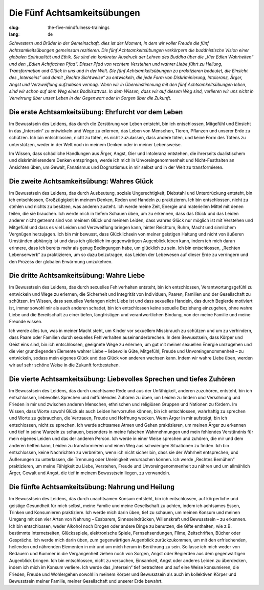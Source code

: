 Die Fünf Achtsamkeitsübungen
############################

:slug: the-five-mindfulness-trainings
:lang: de

*Schwestern und Brüder in der Gemeinschaft, dies ist der Moment, in dem wir voller Freude die fünf Achtsamkeitsübungen gemeinsam rezitieren. Die fünf Achtsamkeitsübungen verkörpern die buddhistische Vision einer globalen Spiritualität und Ethik. Sie sind ein konkreter Ausdruck der Lehren des Buddha über die „Vier Edlen Wahrheiten“ und den „Edlen Achtfachen Pfad“. Dieser Pfad von rechtem Verstehen und wahrer Liebe führt zu Heilung, Transformation und Glück in uns und in der Welt. Die fünf Achtsamkeitsübungen zu praktizieren bedeutet, die Einsicht des „Interseins“ und damit „Rechte Sichtweise“ zu entwickeln, die jede Form von Diskriminierung, Intoleranz, Ärger, Angst und Verzweiflung aufzulösen vermag. Wenn wir in Übereinstimmung mit den fünf Achtsamkeitsübungen leben, sind wir schon auf dem Weg eines Bodhisattvas. In dem Wissen, dass wir auf diesem Weg sind, verlieren wir uns nicht in Verwirrung über unser Leben in der Gegenwart oder in Sorgen über die Zukunft.*

Die erste Achtsamkeitsübung: Ehrfurcht vor dem Leben
----------------------------------------------------
Im Bewusstsein des Leidens, das durch die Zerstörung von Leben entsteht, bin ich entschlossen, Mitgefühl und Einsicht in das „Intersein“ zu entwickeln und Wege zu erlernen, das Leben von Menschen, Tieren, Pflanzen und unserer Erde zu schützen. Ich bin entschlossen, nicht zu töten, es nicht zuzulassen, dass andere töten, und keine Form des Tötens zu unterstützen, weder in der Welt noch in meinem Denken oder in meiner Lebensweise.

Im Wissen, dass schädliche Handlungen aus Ärger, Angst, Gier und Intoleranz entstehen, die ihrerseits dualistischem und diskriminierendem Denken entspringen, werde ich mich in Unvoreingenommenheit und Nicht-Festhalten an Ansichten üben, um Gewalt, Fanatismus und Dogmatismus in mir selbst und in der Welt zu transformieren.

Die zweite Achtsamkeitsübung: Wahres Glück
------------------------------------------
Im Bewusstsein des Leidens, das durch Ausbeutung, soziale Ungerechtigkeit, Diebstahl und Unterdrückung entsteht, bin ich entschlossen, Großzügigkeit in meinem Denken, Reden und Handeln zu praktizieren. Ich bin entschlossen, nicht zu stehlen und nichts zu besitzen, was anderen zusteht. Ich werde meine Zeit, Energie und materiellen Mittel mit denen teilen, die sie brauchen. Ich werde mich in tiefem Schauen üben, um zu erkennen, dass das Glück und das Leiden anderer nicht getrennt sind von meinem Glück und meinem Leiden, dass wahres Glück nur möglich ist mit Verstehen und Mitgefühl und dass es viel Leiden und Verzweiflung bringen kann, hinter Reichtum, Ruhm, Macht und sinnlichem Vergnügen herzujagen. Ich bin mir bewusst, dass Glücklichsein von meiner geistigen Haltung und nicht von äußeren Umständen abhängig ist und dass ich glücklich im gegenwärtigen Augenblick leben kann, indem ich mich daran erinnere, dass ich bereits mehr als genug Bedingungen habe, um glücklich zu sein. Ich bin entschlossen, „Rechten Lebenserwerb“ zu praktizieren, um so dazu beizutragen, das Leiden der Lebewesen auf dieser Erde zu verringern und den Prozess der globalen Erwärmung umzukehren.

Die dritte Achtsamkeitsübung: Wahre Liebe
-----------------------------------------
Im Bewusstsein des Leidens, das durch sexuelles Fehlverhalten entsteht, bin ich entschlossen, Verantwortungsgefühl zu entwickeln und Wege zu erlernen, die Sicherheit und Integrität von Individuen, Paaren, Familien und der Gesellschaft zu schützen. Im Wissen, dass sexuelles Verlangen nicht Liebe ist und dass sexuelles Handeln, das durch Begierde motiviert ist, immer sowohl mir als auch anderen schadet, bin ich entschlossen keine sexuelle Beziehung einzugehen, ohne wahre Liebe und die Bereitschaft zu einer tiefen, langfristigen und verantwortlichen Bindung, von der meine Familie und meine Freunde wissen.

Ich werde alles tun, was in meiner Macht steht, um Kinder vor sexuellem Missbrauch zu schützen und um zu verhindern, dass Paare oder Familien durch sexuelles Fehlverhalten auseinanderbrechen. In dem Bewusstsein, dass Körper und Geist eins sind, bin ich entschlossen, geeignete Wege zu erlernen, um gut mit meiner sexuellen Energie umzugehen und die vier grundlegenden Elemente wahrer Liebe – liebevolle Güte, Mitgefühl, Freude und Unvoreingenommenheit – zu entwickeln, sodass mein eigenes Glück und das Glück von anderen wachsen kann. Indem wir wahre Liebe üben, werden wir auf sehr schöne Weise in die Zukunft fortbestehen.

Die vierte Achtsamkeitsübung: Liebevolles Sprechen und tiefes Zuhören
---------------------------------------------------------------------
Im Bewusstsein des Leidens, das durch unachtsame Rede und aus der Unfähigkeit, anderen zuzuhören, entsteht, bin ich entschlossen, liebevolles Sprechen und mitfühlendes Zuhören zu üben, um Leiden zu lindern und Versöhnung und Frieden in mir und zwischen anderen Menschen, ethnischen und religiösen Gruppen und Nationen zu fördern. Im Wissen, dass Worte sowohl Glück als auch Leiden hervorrufen können, bin ich entschlossen, wahrhaftig zu sprechen und Worte zu gebrauchen, die Vertrauen, Freude und Hoffnung wecken. Wenn Ärger in mir aufsteigt, bin ich entschlossen, nicht zu sprechen. Ich werde achtsames Atmen und Gehen praktizieren, um meinen Ärger zu erkennen und tief in seine Wurzeln zu schauen, besonders in meine falschen Wahrnehmungen und mein fehlendes Verständnis für mein eigenes Leiden und das der anderen Person. Ich werde in einer Weise sprechen und zuhören, die mir und dem anderen helfen kann, Leiden zu transformieren und einen Weg aus schwierigen Situationen zu finden. Ich bin entschlossen, keine Nachrichten zu verbreiten, wenn ich nicht sicher bin, dass sie der Wahrheit entsprechen, und Äußerungen zu unterlassen, die Trennung oder Uneinigkeit verursachen können. Ich werde „Rechtes Bemühen“ praktizieren, um meine Fähigkeit zu Liebe, Verstehen, Freude und Unvoreingenommenheit zu nähren und um allmählich Ärger, Gewalt und Angst, die tief in meinem Bewusstsein liegen, zu verwandeln.

Die fünfte Achtsamkeitsübung: Nahrung und Heilung
-------------------------------------------------
Im Bewusstsein des Leidens, das durch unachtsamen Konsum entsteht, bin ich entschlossen, auf körperliche und geistige Gesundheit für mich selbst, meine Familie und meine Gesellschaft zu achten, indem ich achtsames Essen, Trinken und Konsumieren praktiziere. Ich werde mich darin üben, tief zu schauen, um meinen Konsum und meinen Umgang mit den vier Arten von Nahrung – Essbarem, Sinneseindrücken, Willenskraft und Bewusstsein – zu erkennen. Ich bin entschlossen, weder Alkohol noch Drogen oder andere Dinge zu benutzen, die Gifte enthalten, wie z.B. bestimmte Internetseiten, Glücksspiele, elektronische Spiele, Fernsehsendungen, Filme, Zeitschriften, Bücher oder Gespräche. Ich werde mich darin üben, zum gegenwärtigen Augenblick zurückzukommen, um mit den erfrischenden, heilenden und nährenden Elementen in mir und um mich herum in Berührung zu sein. So lasse ich mich weder von Bedauern und Kummer in die Vergangenheit ziehen noch von Sorgen, Angst oder Begierden aus dem gegenwärtigen Augenblick bringen. Ich bin entschlossen, nicht zu versuchen, Einsamkeit, Angst oder anderes Leiden zu überdecken, indem ich mich im Konsum verliere. Ich werde das „Intersein“ tief betrachten und auf eine Weise konsumieren, die Frieden, Freude und Wohlergehen sowohl in meinem Körper und Bewusstsein als auch im kollektiven Körper und Bewusstsein meiner Familie, meiner Gesellschaft und unserer Erde bewahrt.